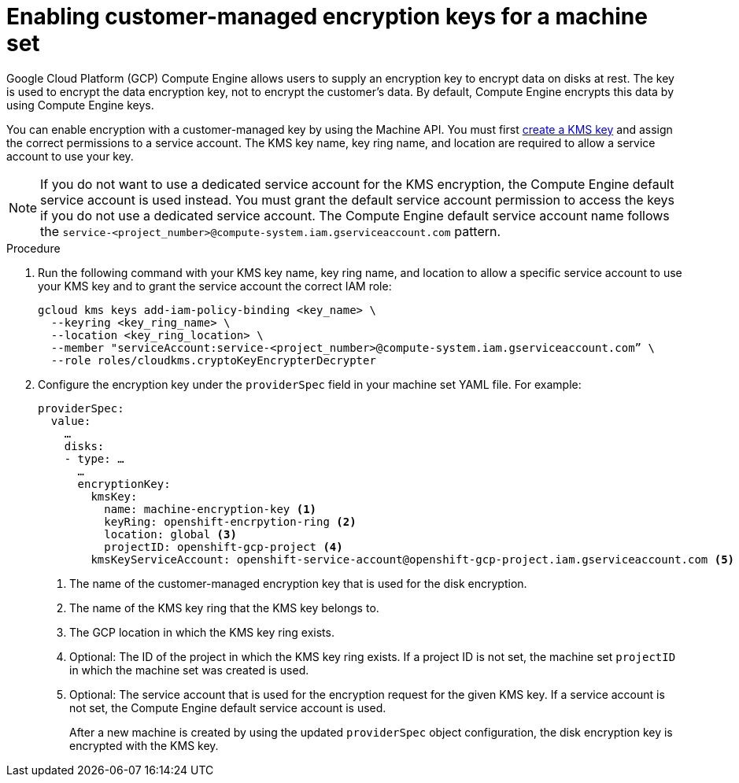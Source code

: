 // Module included in the following assemblies:
//
// * machine_management/creating_machinesets/creating-machineset-gcp.adoc

[id="machineset-enabling-customer-managed-encryption_{context}"]
= Enabling customer-managed encryption keys for a machine set

Google Cloud Platform (GCP) Compute Engine allows users to supply an encryption key to encrypt data on disks at rest. The key is used to encrypt the data encryption key, not to encrypt the customer's data. By default, Compute Engine encrypts this data by using Compute Engine keys.

You can enable encryption with a customer-managed key by using the Machine API. You must first link:https://cloud.google.com/compute/docs/disks/customer-managed-encryption#before_you_begin[create a KMS key] and assign the correct permissions to a service account. The KMS key name, key ring name, and location are required to allow a service account to use your key.

[NOTE]
====
If you do not want to use a dedicated service account for the KMS encryption, the Compute Engine default service account is used instead. You must grant the default service account permission to access the keys if you do not use a dedicated service account. The Compute Engine default service account name follows the `service-<project_number>@compute-system.iam.gserviceaccount.com` pattern.
====

.Procedure

. Run the following command with your KMS key name, key ring name, and location to allow a specific service account to use your KMS key and to grant the service account the correct IAM role:
+
[source,terminal]
----
gcloud kms keys add-iam-policy-binding <key_name> \
  --keyring <key_ring_name> \
  --location <key_ring_location> \
  --member "serviceAccount:service-<project_number>@compute-system.iam.gserviceaccount.com” \
  --role roles/cloudkms.cryptoKeyEncrypterDecrypter
----

. Configure the encryption key under the `providerSpec` field in your machine set YAML file. For example:
+
[source,yaml]
----
providerSpec:
  value:
    …
    disks:
    - type: …
      …
      encryptionKey:
        kmsKey:
          name: machine-encryption-key <1>
          keyRing: openshift-encrpytion-ring <2>
          location: global <3>
          projectID: openshift-gcp-project <4>
        kmsKeyServiceAccount: openshift-service-account@openshift-gcp-project.iam.gserviceaccount.com <5>
----
<1> The name of the customer-managed encryption key that is used for the disk encryption.
<2> The name of the KMS key ring that the KMS key belongs to.
<3> The GCP location in which the KMS key ring exists.
<4> Optional: The ID of the project in which the KMS key ring exists. If a project ID is not set, the machine set `projectID` in which the machine set was created is used. 
<5> Optional: The service account that is used for the encryption request for the given KMS key. If a service account is not set, the Compute Engine default service account is used.
+
After a new machine is created by using the updated `providerSpec` object configuration, the disk encryption key is encrypted with the KMS key.
